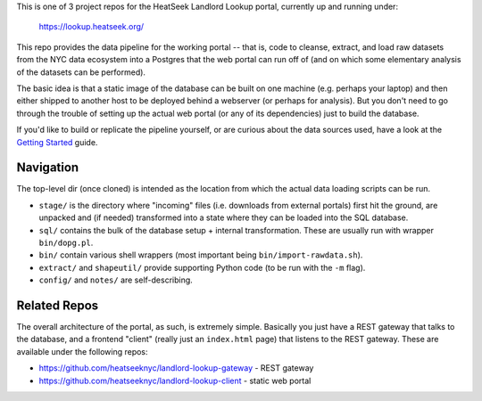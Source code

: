 This is one of 3 project repos for the HeatSeek Landlord Lookup portal, currently up and running under:

    https://lookup.heatseek.org/

This repo provides the data pipeline for the working portal -- that is, code to cleanse, extract, and load raw datasets from the NYC data ecosystem into a Postgres that the web portal can run off of (and on which some elementary analysis of the datasets can be performed).  

The basic idea is that a static image of the database can be built on one machine (e.g. perhaps your laptop) and then either shipped to another host to be deployed behind a webserver (or perhaps for analysis).  But you don't need to go through the trouble of setting up the actual web portal (or any of its dependencies) just to build the database.   

If you'd like to build or replicate the pipeline yourself, or are curious about the data 
sources used, have a look at the `Getting Started <notes/Getting-Started.rst>`_ guide.

Navigation
----------
The top-level dir (once cloned) is intended as the location from which the actual data loading scripts can be run.

- ``stage/`` is the directory where "incoming" files (i.e. downloads from external portals) first hit the ground, are unpacked and (if needed) transformed into a state where they can be loaded into the SQL database. 
- ``sql/`` contains the bulk of the database setup + internal transformation.  These are usually run with wrapper ``bin/dopg.pl``.
- ``bin/`` contain various shell wrappers (most important being ``bin/import-rawdata.sh``).
- ``extract/`` and ``shapeutil/``  provide supporting Python code (to be run with the ``-m`` flag).
- ``config/``  and ``notes/`` are self-describing.


Related Repos
-------------
The overall architecture of the portal, as such, is extremely simple.  Basically you just have a REST gateway that talks to the database, and a frontend "client" (really just an ``index.html`` page) that listens to the REST gateway.  These are available under the following repos:

- https://github.com/heatseeknyc/landlord-lookup-gateway - REST gateway
- https://github.com/heatseeknyc/landlord-lookup-client - static web portal 



